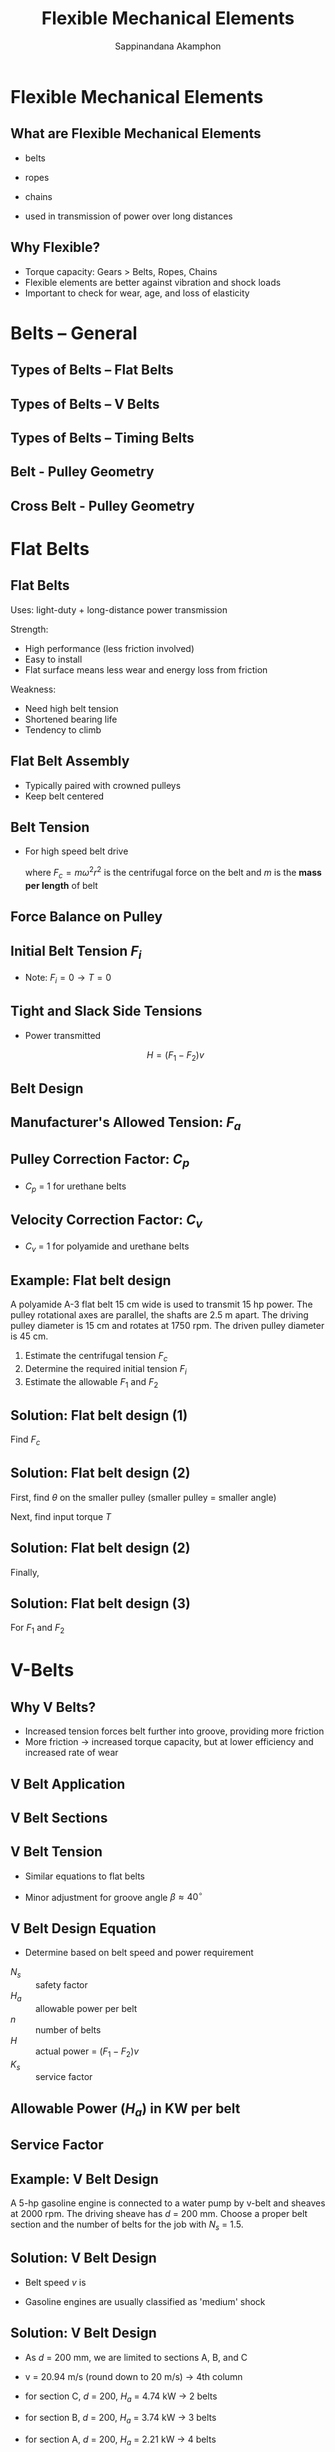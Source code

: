 #+TITLE: Flexible Mechanical Elements
#+AUTHOR: Sappinandana Akamphon

#+OPTIONS: toc:nil timestamp:nil date:nil
#+OPTIONS: reveal_width:1280 reveal_height:1024
#+OPTIONS: reveal_single_file:t
#+REVEAL_THEME: blood
#+REVEAL_TRANS: none
#+REVEAL_EXTRA_CSS: local.css

#+OPTIONS: H:2
#+STARTUP: beamer
#+LATEX_CLASS: beamer
#+LATEX_CLASS_OPTIONS: [10pt, svgnames]
#+BEAMER_THEME: metropolis
#+LATEX_COMPILER: lualatex
#+BEAMER_HEADER: \usepackage{booktabs}
#+BEAMER_HEADER: \institute{Department of Mechanical Engineering, TSE}
#+BEAMER_HEADER: \AtBeginSection[]{\begin{frame}{Outline}\tableofcontents[currentsection]\end{frame}}

* Flexible Mechanical Elements

** What are Flexible Mechanical Elements

- belts
- ropes
- chains

- used in transmission of power over long distances

** Why Flexible?

#+ATTR_REVEAL: :frag (none roll-in none)
- Torque capacity: Gears > Belts, Ropes, Chains
- Flexible elements are better against vibration and shock loads
- Important to check for wear, age, and loss of elasticity

* Belts -- General

** Types of Belts -- Flat Belts

[[./pictures/flat-belt.png]]

** Types of Belts -- V Belts
[[./pictures/v-belts.png]]

** Types of Belts -- Timing Belts
[[./pictures/timing-belt.jpg]]

** Belt - Pulley Geometry

#+ATTR_HTML: :width 50%
#+ATTR_LATEX: :width 0.7\textwidth
[[./pictures/belt-pulley-geometry.png]]
\vspace{-0.5cm}
\begin{align*}
    \theta_d &= \pi - 2 \sin^{-1} \frac{D - d}{2C} \\
    \theta_D &= \pi + 2 \sin^{-1} \frac{D - d}{2C} \\
    L &= \sqrt{ 4C^2 - (D - d)^2 } + \frac{1}{2}(D \theta_D + d \theta_d)
\end{align*}

** Cross Belt - Pulley Geometry

#+ATTR_HTML: :width 50%
#+ATTR_LATEX: :width 0.7\textwidth
[[./pictures/cross-belt-pulley-geometry.png]]
\vspace{-0.5cm}
\begin{align*}
    \theta_d &= \pi + 2 \sin^{-1} \frac{D + d}{2C} \\
    L &= \sqrt{ 4C^2 - (D + d)^2 } + \frac{1}{2}(D + d)\theta
\end{align*}

* Flat Belts

** Flat Belts

Uses: light-duty + long-distance power transmission

Strength:
- High performance (less friction involved)
- Easy to install
- Flat surface means less wear and energy loss from friction

Weakness:
- Need high belt tension
- Shortened bearing life
- Tendency to climb

** Flat Belt Assembly

- Typically paired with crowned pulleys
- Keep belt centered

#+ATTR_LATEX: :height 0.8\textheight
 [[./pictures/crowned-pulley.jpg]]

# ** Belt Tension
#
# - For low speed belt drive
#
# \begin{align*}
#     \frac{F_1}{F_2} = e^{\mu \theta}
# \end{align*}
#
# - Centrifugal force is neglibible

** Belt Tension

- For high speed belt drive

    \begin{align*}
        \frac{F_1 - F_c}{F_2 - F_c} = e^{\mu \theta}
    \end{align*}

    where $F_c = m \omega^2 r^2$ is the centrifugal force on the belt
    and $m$ is the *mass per length* of belt

** Force Balance on Pulley

#+ATTR_LATEX: :height 0.5\textheight
[[./pictures/forces-on-pulley.png]]

\begin{align*}
  F_{1} - F_{2} &= \frac{2T}{d} \\
  F_{1} + F_{2} &= 2F_{i} + 2F_{c} \\
  F_{i} &= \frac{F_{1} + F_{2}}{2} + F_{c}
\end{align*}

** Initial Belt Tension $F_{i}$

\begin{align*}
  \frac{F_{i}}{T/d} &= \frac{(F_{1} + F_{2})/2 - F_{c}}{(F_{1} - F_{2})/2} = \frac{F_{1} + F_{2} - 2F_{c}}{F_{1} - F_{2}} \\
                    &= \frac{(F_{1} - F_{c}) + (F_{2} - F_{c})}{(F_{1} - F_{c}) - (F_{2} - F_{c})} \\
                    &= \frac{(F_{1} - F_{c})/(F_{2} - F_{c}) + 1}{(F_{1} - F_{c})/(F_{2} - F_{c}) - 1} \\
                    &= \frac{e^{\mu\theta} + 1}{e^{\mu\theta} - 1} \\
  F_{i} &= \frac{T}{d}\frac{e^{\mu \theta} + 1}{e^{\mu \theta} - 1}
\end{align*}

- Note: $F_{i} = 0 \rightarrow T = 0$

** Tight and Slack Side Tensions

\begin{align*}
  F_{1} &= F_{c} + F_{i} + \frac{T}{d} = F_{c} + F_{i} + F_{i} \frac{e^{\mu\theta} - 1}{e^{\mu\theta} + 1} \\
        &= F_{c} + F_{i}\frac{\left( e^{\mu\theta} + 1 + e^{\mu\theta} - 1 \right)}{e^{\mu\theta} + 1} \\
        &= F_{c} + F_{i}\frac{2e^{\mu\theta}}{e^{\mu\theta} + 1} \\
  F_{2} &= F_{c} + F_{i}\frac{2}{e^{\mu\theta} + 1} \\
\end{align*}

- Power transmitted

  $$H = (F_1 - F_2) v$$

# ** Maintaining Belt Tension
#
# [[./pictures/belt-tensioner.jpg]]

** Belt Design

\begin{align*}
    (F_1)_a &= b F_a C_p C_v \\
\end{align*}
\begin{align*}
    \left( F_1 \right)_a &= \text{allowable largest tension} \\
    b &= \text{belt width} \\
    F_a &= \text{manufacturer's allowed tension per width (N/m)} \\
    C_p &= \text{pulley correction factor} \\
    C_v &= \text{velocity correction factor = 1 except leather belts}
\end{align*}

** Manufacturer's Allowed Tension: $F_a$

#+ATTR_HTML: :width 80%
#+ATTR_LATEX: :width \textwidth
[[./pictures/belt-allowable-tension.png]]

** Pulley Correction Factor: $C_p$

#+ATTR_LATEX: :width \textwidth
[[./pictures/pulley-correction-factor.png]]

- $C_p$ = 1 for urethane belts

** Velocity Correction Factor: $C_v$

#+ATTR_LATEX: :width \textwidth
[[./pictures/velocity-correction-factor.png]]

- $C_v$ = 1 for polyamide and urethane belts

** Example: Flat belt design

A polyamide A-3 flat belt 15 cm wide is used to transmit 15 hp power. The pulley rotational axes are parallel, the shafts are 2.5 m apart. The driving pulley diameter is 15 cm and rotates at 1750 rpm. The driven pulley diameter is 45 cm.

1. Estimate the centrifugal tension $F_c$
2. Determine the required initial tension $F_{i}$
3. Estimate the allowable $F_1$ and $F_2$
# 4. Determine $N_s$

** Solution: Flat belt design (1)

Find $F_c$

   \begin{align*}
   \gamma &= 11.4 \text{ kN/m}^3 \\
   \rho &= \frac{\gamma}{g} = 11.4 \times 10^3 / 9.81 = 1.162 \times 10^3 \text{ kg/m}^3 \\
   m &= \rho A = 1.162 \times 10^3 (3.3 \times 10^{-3})(0.15) = 0.575 \text{ kg/m} \\
   F_c &= m \omega^2 r^2 = 0.575 \times (1750 (2\pi/60))^2 (0.15/2)^2 = 108.6 \text{ N}
   \end{align*}

** Solution: Flat belt design (2)

First, find $\theta$ on the smaller pulley (smaller pulley = smaller angle)
\begin{align*}
    \theta_{d} &= \pi - 2\sin^{-1}\frac{D-d}{2C} \\
               &= \pi - 2\sin^{-1}\frac{45 - 15}{2(250)} \\
               &= 3.02 \text{ rad}
\end{align*}

Next, find input torque $T$
\begin{align*}
    T &= \frac{H}{\omega} = \frac{15(746)}{1750\frac{2\pi}{60}} \\
      &= 61.1 \text{ N-m}
\end{align*}

** Solution: Flat belt design (2)

Finally,
\begin{align*}
    F_{i} &= \frac{T}{d}\frac{e^{\mu\theta} + 1}{e^{\mu\theta} - 1} \\
          &= \frac{61.1}{0.15}\frac{e^{0.8(3.02)} + 1}{e^{0.8(3.02)} - 1} \\
          &= 487 \text{ N}
\end{align*}

** Solution: Flat belt design (3)

For $F_1$ and $F_2$

\begin{align*}
    F_{1} &= F_{c} + F_{i} \frac{2e^{\mu\theta}}{e^{\mu\theta}+1} \\
         &= 108.6 + 487\frac{2e^{0.8(3.02)}}{e^{0.8(3.02)}+ 1} \\
         &= 1003 \text{ N} \\
    F_{2} &= F_{c} + F_{i} \frac{2}{e^{\mu\theta}+1} \\
         &= 108.6 + 487\frac{2}{e^{0.8(3.02)}+ 1} \\
         &= 188.4 \text{ N}
\end{align*}

# ** Solution: Flat belt design (4)
#
# For a belt, safety factor is
# \begin{align*}
#     N_{s} &= \frac{(F_{1})_{a}}{F_{1}} \\
#     (F_{1})_{a} &= bF_{a}C_{p}C_{v} = 0.15(18 \times 10^{3})(0.7)(1) \\
#                &= 1890 \text{ N} \\
#     N_{s} &= \frac{1890}{1003} = 1.88
# \end{align*}
* V-Belts

** Why V Belts?

- Increased tension forces belt further into groove, providing more friction
- More friction \rightarrow increased torque capacity, but at lower efficiency and increased rate of wear

** V Belt Application

#+ATTR_LATEX: :width \textwidth
[[./pictures/v-belt-applications.png]]

** V Belt Sections

[[./pictures/v-belt-sections.png]]

** V Belt Tension

- Similar equations to flat belts
- Minor adjustment for groove angle $\beta \approx 40^{\circ}$

    \begin{gather*}
        T = \left( F_1 - F_2 \right) r \\
        H = \left( F_1 - F_2 \right) v \\
        \frac{F_1 - F_c}{F_2 - F_c} = e^{\dfrac{\mu \theta}{\sin (\beta/2)}}
    \end{gather*}

** V Belt Design Equation

- Determine based on belt speed and power requirement

\begin{align*}
  N_s = \frac{H_a n}{H K_s}
\end{align*}

- $N_s$ :: safety factor
- $H_a$ :: allowable power per belt
- $n$ :: number of belts
- $H$ :: actual power = $(F_1 - F_2)v$
- $K_s$ :: service factor

** Allowable Power ($H_a$) in KW per belt

\vspace{-2mm}
#+ATTR_HTML: :width 60%
#+ATTR_LATEX: :width 0.6\textwidth
[[./pictures/belt-power-rating.png]]

** Service Factor

#+ATTR_LATEX: :width 0.7\textwidth
[[./pictures/belt-service-factor.png]]

** Example: V Belt Design

A 5-hp gasoline engine is connected to a water pump by v-belt and sheaves at 2000 rpm. The driving sheave has $d$ = 200 mm. Choose a proper belt section and the number of belts for the job with $N_s$ = 1.5.

** Solution: V Belt Design

- Belt speed $v$ is
  \begin{align*}
    v &= 2000 \left(\frac{2\pi}{60}\right) (0.2/2) \\
      &= 20.94 \text{ m/s}
  \end{align*}

- Gasoline engines are usually classified as 'medium' shock

  \begin{align*}
    H_{a} &= N_{s} \frac{HK_{s}}{n} \\
          &= 1.5 \frac{5(746)(1.4)}{1} \\
          &= 7833 \text{ W} = 7.83 \text{ kW}
  \end{align*}

** Solution: V Belt Design

- As $d$ =  200 mm, we are limited to sections A, B, and C

- v = 20.94 m/s (round down to 20 m/s) $\rightarrow$ 4th column

- for section C, $d$ = 200, $H_a$ = 4.74 kW $\rightarrow$ 2 belts
- for section B, $d$ = 200, $H_a$ = 3.74 kW $\rightarrow$ 3 belts
- for section A, $d$ = 200, $H_a$ = 2.21 kW $\rightarrow$ 4 belts

** Timing Belts

#+REVEAL_HTML: <div style="display:flex;align-items:center;margin:auto;">
#+REVEAL_HTML: <div style="width:50%">
[[./pictures/timing-belt.jpg]]
#+REVEAL_HTML: </div>
#+REVEAL_HTML: <div style="width:50%">
- No significant stretch or slip $\rightarrow$ power where speed ratio is important
- efficiency of 97 - 99%
- No need for lubrication
- Quieter than chain drives
- Same design equations as V-belts
#+REVEAL_HTML: </div>

# ** Example
#
# Design an F-1 polyamide flat belt to connect two shafts. The driving pulley ($d$ = 4 cm) is connected to a 1-kW motor. The driven pulley has $D$ = 8 cm. The shafts are 20 cm apart. The motor rotates at 500 rpm.
#
# ** Solution
#
# The required belt tension difference is
#
# \begin{align*}
#     P &= \left( F_1 - F_2 \right)v \\
#     F_1 - F_2 &= \frac{1000}{500\pi(0.04)(1/60)} = 955 \text{ N}
# \end{align*}
#
# ** Solution
#
# Actual allowable tension is
#
# \begin{align*}
#     (F_1)_a = b(6000)(0.7)(1) = 4200b \text{ N}
# \end{align*}
#
# Centrifugal tension $F_c$ is
#
# \begin{align*}
#     F_c &= m \omega^2 r^2 \\
#         &= \frac{9500b(0.0013)}{10} \left( \frac{500(2\pi)}{60} \right)^2 (0.02)^2 \\
#         &= 1.35b \text{ N}
# \end{align*}
#
# ** Solution
#
# Angle on small pulley $\theta_d$ is
#
# \begin{align*}
#     \theta_d &= \pi - 2 \sin^{-1} \frac{D - d}{2C} \\
#             &= \pi - 2 \sin^{-1} \frac{8 - 4}{2(20)} \\
#             &= 2.94 \text{ rad}
# \end{align*}
#
# ** Solution
#
# \begin{align*}
#     \frac{(F_1)_a - F_c}{F_2 - F_c} &= e^{\mu \theta} \\
#     \frac{4200b - 1.35b}{4200b - 955 - 1.35b} &= e^{0.5(2.94)} \\
#     b &= 0.295 \text{ m}
# \end{align*}
#
# The belt must be at least 29.5 cm in width.

* Roller Chains

** Roller Chain Components

#+ATTR_LATEX: :height 0.9\textheight
[[./pictures/roller-chain-parts.jpg]]

** Why Roller Chain (Chain Drives)?

- No slip $\rightarrow$ constant ratio
- Long life
- Can drive multiple shafts from a single source

** Forces and Powers

- Chain tension only on tight side

  $$ T = \frac{F_{1}D}{2} $$
  $$ H = Fv $$

** Equations on Roller Chains

*** :BMCOL:
:PROPERTIES:
:BEAMER_col: 0.5
:END:
#+ATTR_LATEX: :height \textwidth
[[./pictures/chordal-speed-variation.png]]

*** :BMCOL:
:PROPERTIES:
:BEAMER_col: 0.5
:END:
$$ D = \frac{p}{\sin \left( \dfrac{180^{\circ}}{N} \right)} = \frac{p}{\sin \left(\dfrac{\gamma}{2} \right)} $$
$$ v = N pn $$

- $v$ :: velocity
- $N$ :: number of sprocket teeth
- $p$ :: chain pitch
- $n$ :: sprocket speed [rev/min]

** Chordal Speed Variation

*** :BMCOL:
:PROPERTIES:
:BEAMER_col: 0.5
:END:
#+ATTR_LATEX: :height \textwidth
[[./pictures/chordal-speed-variation.png]]

*** :BMCOL:
:PROPERTIES:
:BEAMER_col: 0.5
:END:
- max chain exit velocity

  $$ v_{\max} = \pi D n = \frac{\pi n p}{\sin (\gamma/2)} $$

- min chain exit velocity

  $$ v_{\min} = \pi d n = \pi n p \frac{\cos(\gamma/2)}{\sin (\gamma/2)}$$

- decrease $\gamma$ to reduce variation

** Failure Mode

- Because of speed variation and roller components, chains can fail from fatigue and wear

*** :BMCOL:
:PROPERTIES:
:BEAMER_col: 0.5
:END:
[[./pictures/link-plate-failure.jpg]]

Link-plate failure from fatigue

*** Roller limit: wear :BMCOL:
:PROPERTIES:
:BEAMER_col: 0.5
:END:
[[./pictures/roller-wear.jpg]]

Roller wear/fatigue

** Design Criteria

- Roller chains rarely fail because of tensile stress
- Need to worry more about fatigue and wear on rollers
- To minimize chordal speed variation. $N \geqslant 17$

** Standard Chain Dimensions

#+ATTR_LATEX: :height 0.9\textheight
[[./pictures/chain-ansi-dims.png]]

** Power Capacity $H$

- For link-plate limit

# $$ H_1 = 0.003 N_1^{1.08} n_1^{0.9} (39.4p)^{3-2.756p} \text{ kW} $$
$$ H_1 = 0.004 N_1^{1.08} n_1^{0.9} p^{3-0.07p} \text{ hp} $$

- For roller limit

# $$ H_2 = \frac{746 K_t N_1^{1.5} (39.4p)^{0.8}}{n_1^{1.5}} \text{ kW}$$
$$ H_2 = \frac{1000 K_t N_1^{1.5} p^{0.8}}{n_1^{1.5}} \text{ hp}$$

- $N_1$ = number of teeth in smaller sprocket
- $n_1$ = sprocket speed [rev/min]
- $p$ = pitch of chain [m]
- $K_t$ = 29 for chain numbers 25,35; 3.4 for 41; and 17 for 40-240

** Roller Chain Rated Capacity in hp (1)

#+ATTR_HTML: :width 80%
#+ATTR_LATEX: :width 0.8\textwidth
[[./pictures/chain-rated-capacity.png]]

** Roller Chain Rated Capacity in hp (2)

#+ATTR_HTML: :width 80%
#+ATTR_LATEX: :width 0.8\textwidth
[[./pictures/chain-rated-capacity2.png]]

** Example

Pick a roller chain for a motorcycle whose output engine is 15 hp at 1000 rpm. The driving sprocket has 20 teeth and the output has 39 teeth.

** Solution

For 15 hp at 1000 rpm, try ANSI 60. p = 0.75 in

\begin{align*}
    H_1 &= 0.003(20)^{1.08}(1000)^{0.9}(0.75)^{3-0.07(0.75)} \\
        &= 21.8 \text{ kW} \\
    H_2 &= \frac{1000(17)(20)^{1.5}(0.75)^{0.8}}{1000^{1.5}} \\
        &= 38.2 \text{ kW}
\end{align*}

This means the chain can deliver the power with the safety factor of 21.8/15 = 1.45

# * Wire Ropes
#
# ** Overview
#
# #+ATTR_LATEX: :height 0.9\textheight
# [[./pictures/wire-rope-lay.png]]
#
# ** Designation
#
# - Wire ropes are designated as 1$\frac{1}{8}$ -in 6 $\times$ 7 haulage rope
